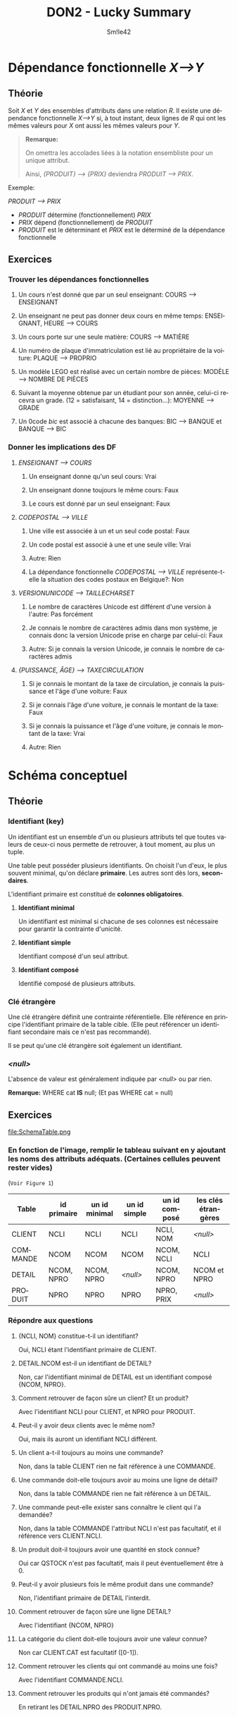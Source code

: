 #+latex_class: luckypdf
#+language: fr
#+title: DON2 - Lucky Summary
#+author: Sm!le42

* Dépendance fonctionnelle /X-->Y/
** Théorie
Soit /X/ et /Y/ des ensembles d'attributs dans une relation /R/. Il existe une dépendance fonctionnelle /X-->Y/ si, à tout instant, deux lignes de /R/ qui ont les mêmes valeurs pour /X/ ont aussi les mêmes valeurs pour /Y/.
#+begin_quote
*Remarque:*

On omettra les accolades liées à la notation ensembliste pour un unique attribut.

Ainsi, /{PRODUIT} --> {PRIX}/ deviendra /PRODUIT --> PRIX/.
#+end_quote
\color{luckydarkgray}
Exemple:

/PRODUIT --> PRIX/
- /PRODUIT/ détermine (fonctionnellement) /PRIX/
- /PRIX/ dépend (fonctionnellement) de /PRODUIT/
- /PRODUIT/ est le déterminant et /PRIX/ est le déterminé de la dépendance fonctionnelle
\color{black}
** Exercices
*** Trouver les dépendances fonctionnelles
**** Un cours n'est donné que par un seul enseignant: \color{luckydarkgreen}COURS --> ENSEIGNANT\color{black}
**** Un enseignant ne peut pas donner deux cours en même temps: \color{luckydarkgreen}ENSEIGNANT, HEURE --> COURS\color{black}
**** Un cours porte sur une seule matière: \color{luckydarkgreen}COURS --> MATIÈRE\color{black}
**** Un numéro de plaque d'immatriculation est lié au propriétaire de la voiture: \color{luckydarkgreen}PLAQUE --> PROPRIO\color{black}
**** Un modèle LEGO est réalisé avec un certain nombre de pièces: \color{luckydarkgreen}MODÈLE --> NOMBRE DE PIÈCES\color{black}
**** Suivant la moyenne obtenue par un étudiant pour son année, celui-ci recevra un grade. (12 = satisfaisant, 14 = distinction...): \color{luckydarkgreen}MOYENNE --> GRADE\color{black}
**** Un 0code /bic/ est associé à chacune des banques: \color{luckydarkgreen}BIC --> BANQUE et BANQUE --> BIC\color{black}
*** Donner les implications des DF
**** /ENSEIGNANT --> COURS/
***** Un enseignant donne qu'un seul cours: \color{luckydarkgreen}Vrai\color{black}
***** Un enseignant donne toujours le même cours: \color{luckydarkred}Faux\color{black}
***** Le cours est donné par un seul enseignant: \color{luckydarkred}Faux\color{black}
**** /CODEPOSTAL --> VILLE/
***** Une ville est associée à un et un seul code postal: \color{luckydarkred}Faux\color{black}
***** Un code postal est associé à une et une seule ville: \color{luckydarkgreen}Vrai\color{black}
***** Autre: \color{luckydarkgray}Rien\color{black}
***** La dépendance fonctionnelle /CODEPOSTAL --> VILLE/ représente-t-elle la situation des codes postaux en Belgique?: \color{luckydarkred}Non\color{black}
**** /VERSIONUNICODE --> TAILLECHARSET/
***** Le nombre de caractères Unicode est différent d'une version à l'autre: \color{luckydarkgreen}Pas forcément\color{black}
***** Je connais le nombre de caractères admis dans mon système, je connais donc la version Unicode prise en charge par celui-ci: \color{luckydarkred}Faux\color{black}
***** Autre: \color{luckydarkgreen}Si je connais la version Unicode, je connais le nombre de caractères admis\color{black}
**** /{PUISSANCE, ÂGE} --> TAXECIRCULATION/
***** Si je connais le montant de la taxe de circulation, je connais la puissance et l'âge d'une voiture: \color{luckydarkred}Faux\color{black}
***** Si je connais l'âge d'une voiture, je connais le montant de la taxe: \color{luckydarkred}Faux\color{black}
***** Si je connais la puissance et l'âge d'une voiture, je connais le montant de la taxe: \color{luckydarkgreen}Vrai\color{black}
***** Autre: \color{luckydarkgray}Rien\color{black}
* Schéma conceptuel
** Théorie
*** Identifiant (key)
Un identifiant est un ensemble d'un ou plusieurs attributs tel que toutes valeurs de ceux-ci nous permette de retrouver, à tout moment, au plus un tuple.

Une table peut posséder plusieurs identifiants. On choisit l'un d'eux, le plus souvent minimal, qu'on déclare *primaire*. Les autres sont dès lors, *secondaires*.

L'identifiant primaire est constitué de *colonnes obligatoires*.
**** *Identifiant minimal*

Un identifiant est minimal si chacune de ses colonnes est nécessaire pour garantir la contrainte d'unicité.

**** *Identifiant simple*

Identifiant composé d'un seul attribut.

**** *Identifiant composé*

Identifié composé de plusieurs attributs.
*** Clé étrangère
Une clé étrangère définit une contrainte référentielle. Elle référence en principe l'identifiant primaire de la table cible. (Elle peut référencer un identifiant secondaire mais ce n'est pas recommandé).

Il se peut qu'une clé étrangère soit également un identifiant.
*** /<null>/
L'absence de valeur est généralement indiquée par /<null>/ ou par rien.

*Remarque:* WHERE cat *IS* null; \color{luckydarkgray}(Et pas WHERE cat = null)\color{black}
** Exercices
#+caption: Schéma Table
#+attr_latex: :width 300px
file:SchemaTable.png
*** En fonction de l'image, remplir le tableau suivant en y ajoutant les noms des attributs adéquats. (Certaines cellules peuvent rester vides)

\color{luckydarkgray}(=Voir Figure 1=)\color{black}
#+attr_latex: :align c|c|c|c|c|c
| Table    | id primaire | un id minimal | un id simple | un id composé | les clés étrangères |
|----------+-------------+---------------+--------------+---------------+---------------------|
| CLIENT   | NCLI        | NCLI          | NCLI         | NCLI, NOM     | /<null>/            |
| COMMANDE | NCOM        | NCOM          | NCOM         | NCOM, NCLI    | NCLI                |
| DETAIL   | NCOM, NPRO  | NCOM, NPRO    | /<null>/     | NCOM, NPRO    | NCOM et NPRO        |
| PRODUIT  | NPRO        | NPRO          | NPRO         | NPRO, PRIX    | /<null>/            |

*** Répondre aux questions
**** {NCLI, NOM} constitue-t-il un identifiant?

\color{luckydarkgreen}Oui, NCLI étant l'identifiant primaire de CLIENT.\color{black}
**** DETAIL.NCOM est-il un identifiant de DETAIL?

\color{luckydarkred}Non, car l'identifiant minimal de DETAIL est un identifiant composé {NCOM, NPRO}.\color{black}
**** Comment retrouver de façon sûre un client? Et un produit?

\color{luckydarkgreen}Avec l'identifiant NCLI pour CLIENT, et NPRO pour PRODUIT.\color{black}
**** Peut-il y avoir deux clients avec le même nom?

\color{luckydarkgreen}Oui, mais ils auront un identifiant NCLI différent.\color{black}
**** Un client a-t-il toujours au moins une commande?

\color{luckydarkred}Non, dans la table CLIENT rien ne fait référence à une COMMANDE.\color{black}
**** Une commande doit-elle toujours avoir au moins une ligne de détail?

\color{luckydarkred}Non, dans la table COMMANDE rien ne fait référence à un DETAIL.\color{black}
**** Une commande peut-elle exister sans connaître le client qui l'a demandée?

\color{luckydarkred}Non, dans la table COMMANDE l'attribut NCLI n'est pas facultatif, et il référence vers CLIENT.NCLI.\color{black}
**** Un produit doit-il toujours avoir une quantité en stock connue?

\color{luckydarkgreen}Oui car QSTOCK n'est pas facultatif, mais il peut éventuellement être à 0.\color{black}
**** Peut-il y avoir plusieurs fois le même produit dans une commande?

\color{luckydarkred}Non, l'identifiant primaire de DETAIL l'interdit.\color{black}
**** Comment retrouver de façon sûre une ligne DETAIL?

\color{luckydarkgreen}Avec l'identifiant {NCOM, NPRO}\color{black}
**** La catégorie du client doit-elle toujours avoir une valeur connue?

\color{luckydarkred}Non car CLIENT.CAT est facultatif ([0-1]).\color{black}
**** Comment retrouver les clients qui ont commandé au moins une fois?

\color{luckydarkgreen}Avec l'identifiant COMMANDE.NCLI.\color{black}
**** Comment retrouver les produits qui n'ont jamais été commandés?

\color{luckydarkgreen}En retirant les DETAIL.NPRO des PRODUIT.NPRO.\color{black}
* Projection et sélection
** Théorie
*** SELECT /\pi_{{attributs de la projection}}/ (Relation)
Toute requête *SELECT* renvoie un résultat sous la forme d'une table.

*Notation:* /\pi_{{attributs de la projection}}/ (Relation) \color{luckydarkgray}(SELECT attributs FROM Relation)\color{black}

\color{luckydarkgray}
Exemple:

NUMERONOMCLIENT = /\pi_{{NCLI, NOM}}/ (CLIENT)

signifie:

SELECT NCLI, NOM FROM CLIENT;
\color{black}
*** DISTINCT
La commande DISTINCT permet de récupérer les informations en ignorant les doublons.

\color{luckydarkgray}Exemple: SELECT DISTINCT LOCALITE FROM CLIENT;\color{black}
*** WHERE /\sigma_{{condition de la sélection}}/
La commande WHERE permet d'ajouer une condition à la requête.

*Notation:* /\sigma_{{condition de la sélection}}/ (Relation) \color{luckydarkgray}(SELECT * FROM RELATION WHERE condition)\color{black}

\color{luckydarkgray}
Exemple:

CLIENTCATB2 = /\sigma_{{CAT="B2"}}/ (CLIENT)

signifie:

SELECT * FROM CLIENT WHERE CAT="B2";
\color{black}
*** IN
SELECT NCLI FROM CLIENT WHERE CAT IN ("C1", "C2", "C3");

\color{luckydarkgray}
CAT = "C1" ou "C2" ou "C3"
\color{black}
*** BETWEEN
SELECT NCLI FROM CLIENT WHERE COMPTE BETWEEN 1000 AND 4000;

\color{luckydarkgray}
COMPTE >= 1000 et <= 4000
\color{black}
*** LIKE (_ et %)
SELECT NCLI FROM CLIENT WHERE CAT LIKE "B_";

\color{luckydarkgray}
Le '_' remplace un caractère quelconque. (Par exemple "B2" ou "B4" ou "BX")

C'est l'équivalent du '?' dans Linux. (=B?=)
\color{black}

SELECT NPRO FROM PRODUIT WHERE LIBELLE LIKE "%SAPIN%";

\color{luckydarkgray}
Le % remplace 0 ou plusieurs caractères quelconques. (Par exemple "1SAPIN2" ou "SAPINXYZ" ou "SAPIN")

C'est l'équivalent du '*' dans Linux. (=*SAPIN*=)
\color{black}
*** AS
SELECT NPRO AS Produits, 0.21*prix*qstock AS ValeurTVA FROM PRODUIT WHERE QSTOCK > 500;

\color{luckydarkgray}
On donne un alias aux colonnes. (Leur nom sera Produits et ValeurTVA)
\color{black}
** Exercices
#+caption: Projection Selection 1
#+attr_latex: :width 300px
file:PROJECTIONSELECTION1.png
*** Répondre aux questions
\color{luckydarkgray}(=Voir Figure 2=)\color{black}
**** Fournissez une expression relationnelle donnant les identifications de sections organisées dans lesquelles au moins un étudiant est inscrit

\color{luckydarkgreen} /\pi_{{etuSec}}/ (Etudiant)\color{black}
**** Fournissez une expression relationnelle donnant les identifications de sections organisées dans lesquelles au moins un étudiant de troisième bloc est inscrit

\color{luckydarkgreen} /\pi_{{etuSec}}/ (/\sigma_{{etuAn=3}}/ (Etudiant))\color{black}
*** Donner la sémantique
\color{luckydarkgray}(=Voir Figure 2=)\color{black}
**** /\sigma_{{(etuAn=2 OU etuAn=3) ET etuSec='R'}}/ (Etudiant)

\color{luckydarkgreen}Donne toutes les infos des étudiants de 2ème ou 3ème de la section R.\color{black}
**** /\pi_{{etuSec}}/ (/\sigma_{{etuNom="Durant" ET etuAn=1}}/ (Etudiant))

\color{luckydarkgreen}Donne la section des étudiants qui s'appellent Durant et qui sont en 1ère.\color{black}
**** /\pi_{{etuSec, etuTel}}/ (/\sigma_{{etuNom!="Durant" OU etuAn!=1}}/ (Etudiant))

\color{luckydarkgreen}Donne la section et le numéro de téléphone des étudiant ne s'appelant pas Durant ou n'étant pas en 1ère.\color{black}
**** SELECT *

\quad FROM CLIENT;

\color{luckydarkgreen}Donne toutes les informations de la table CLIENT.\color{black}
**** SELECT DISTINCT NCLI

\quad FROM COMMANDE

\quad WHERE NCOM BETWEEN 30178 AND 30188;

\color{luckydarkgreen}Donne la liste sans doublon des numéros de clients ayant passé les commandes dont le numéro est compris entre 30179 et 30188 inclus.\color{black}
**** SELECT QSTOCK*PRIX

\quad FROM PRODUIT

\quad WHERE LIBELLE LIKE "CHE%";

\color{luckydarkgreen}Donne la valeur du stock des produits dont le libellé commence par "CHE".\color{black}
**** SELECT NOM, NCLI
\quad FROM CLIENT

\quad WHERE CAT NOT IN ("B1", "C1") AND CAT IS NOT null;

\color{luckydarkgreen}Donne le nom et le numéro des clients qui ont une catégorie non nulle et autre que B1 et C1.\color{black}
**** SELECT DISTINCT NPRO

\quad FROM PRODUIT

\quad WHERE LIBELLE LIKE "%SAPIN%" AND PRIX BETWEEN 100 AND 150;

\color{luckydarkgreen}Donne les différents numéros de produit ayant SAPIN dans leur libellé et un prix entre 100 et 150 inclus.\color{black}
* Jointure (A) $\bowtie_{<condition>}$ (B)
** Théorie
La jointure permet de produire une table constituée de données extraites de plusieurs tables. C'est donc l'ensemble des lignes du produit cartésien qui vérifient la condition.

*Notation:* (A) $\bowtie_{<condition>}$ (B) \color{luckydarkgray}(SELECT * FROM A JOIN B ON condition)\color{black}
*** Produit cartésien A \times B
Chaque ligne d'une table (A) est couplée avec chaque ligne d'une autre table (B).
** Exercices
#+caption: Tables Exercices Jointures
#+attr_latex: :width 300px
file:TablesJointuresExercices.png
*** Donner la liste des tuples de A
\color{luckydarkgray}(=Voir Figure 3=)\color{black}
**** La valeur de a2 apparaît dans b2

\color{luckydarkgreen}
(A) $\bowtie_{a2=b2}$ (B)
#+attr_latex: :align c|c|c|c|c|c
| a1 | a2   | a3 | b1 | b2   | b3 |
|----+------+----+----+------+----|
| 20 | bbbb | 15 | 15 | bbbb | 40 |
| 40 | dddd | 33 | 49 | dddd | 75 |
\color{black}
**** La valeur de a2 n'apparaît pas dans b2

\color{luckydarkgreen}
(A) $\bowtie_{a2!=b2}$ (B)
#+attr_latex: :align c|c|c|c|c|c
|                        a1 | a2                          |                        a3 |                        b1 | b2                          |                        b3 |
|---------------------------+-----------------------------+---------------------------+---------------------------+-----------------------------+---------------------------|
|                        10 | aaaa                        |                        15 |                        33 | xxxx                        |                        10 |
|                        10 | aaaa                        |                        15 |                        15 | bbbb                        |                        40 |
|                        10 | aaaa                        |                        15 |                        41 | tttt                        |                        40 |
|                        10 | aaaa                        |                        15 |                        49 | dddd                        |                        75 |
|                        20 | bbbb                        |                        15 |                        33 | xxxx                        |                        10 |
| \color{luckydarkred} +20+ | \color{luckydarkred} +bbbb+ | \color{luckydarkred} +15+ | \color{luckydarkred} +15+ | \color{luckydarkred} +bbbb+ | \color{luckydarkred} +40+ |
|                        20 | bbbb                        |                        15 |                        41 | tttt                        |                        40 |
|                        20 | bbbb                        |                        15 |                        49 | dddd                        |                        75 |
|                        30 | cccc                        |                        22 |                        33 | xxxx                        |                        10 |
|                        30 | cccc                        |                        22 |                        15 | bbbb                        |                        40 |
|                        30 | cccc                        |                        22 |                        41 | tttt                        |                        40 |
|                        30 | cccc                        |                        22 |                        49 | dddd                        |                        75 |
|                        40 | dddd                        |                        33 |                        33 | xxxx                        |                        10 |
|                        40 | dddd                        |                        33 |                        15 | bbbb                        |                        40 |
|                        40 | dddd                        |                        33 |                        41 | tttt                        |                        40 |
| \color{luckydarkred} +40+ | \color{luckydarkred} +dddd+ | \color{luckydarkred} +33+ | \color{luckydarkred} +49+ | \color{luckydarkred} +dddd+ | \color{luckydarkred} +75+ |
\color{black}
*** Calculer
\color{luckydarkgray}(=Voir Figure 3=)\color{black}
**** (A) $\bowtie_{a1=b3}$ (/\sigma_{{b3=75}}/ (B))

\color{luckydarkgreen} = $\varnothing$ \color{black}
**** /\pi_{{a1, b1, b2, b3}}/ (/\sigma_{{b1=15}}/ ((A) $\bowtie_{a1=b3}$ (B)))

***** \color{luckydarkgreen}D'abord (A) $\bowtie_a1=b3$ (B)
#+attr_latex: :align c|c|c|c|c|c
| a1 | a2   | a3 | b1 | b2   | b3 |
|----+------+----+----+------+----|
| 10 | aaaa | 15 | 33 | xxxx | 10 |
| 40 | dddd | 33 | 15 | bbbb | 40 |
| 40 | dddd | 33 | 41 | tttt | 40 |
\color{black}
***** \color{luckydarkgreen}Ensuite /\sigma_{{b1=15}} ((A) $\bowtie_a1=b3$ (B))/
#+attr_latex: :align c|c|c|c|c|c
| a1 | a2   | a3 | b1 | b2   | b3 |
|----+------+----+----+------+----|
| 40 | dddd | 33 | 15 | bbbb | 40 |
\color{black}
***** \color{luckydarkgreen}Enfin /\pi_{{a1, b1, b2, b3}}/ (/\sigma_{{b1=15}}/ ((A) $\bowtie_{a1=b3}$ (B)))
#+attr_latex: :align c|c|c|c
| a1 | b1 | b2   | b3 |
|----+----+------+----|
| 40 | 15 | bbbb | 40 |
\color{black}
**** /\pi_{{a1, a2, b1, b2}}/ ((A) $\bowtie_{a2=b2}$ (B))

***** \color{luckydarkgreen}D'abord (A) $\bowtie_a2=b2$ (B)
#+attr_latex: :align c|c|c|c|c|c
| a1 | a2   | a3 | b1 | b2   | b3 |
|----+------+----+----+------+----|
| 20 | bbbb | 15 | 15 | bbbb | 40 |
| 40 | dddd | 33 | 49 | dddd | 75 |
\color{black}
***** \color{luckydarkgreen}Enfin /\pi_{{a1, a2, b1, b2}}/ ((A) $\bowtie_{a2=b2}$ (B))
#+attr_latex: :align c|c|c|c
| a1 | a2   | b1 | b2   |
|----+------+----+------|
| 20 | bbbb | 15 | bbbb |
| 40 | dddd | 49 | dddd |
\color{black}
**** (A) $\bowtie_{A.a1=C.b3}$ ((A) $\bowtie_{a3=b1}$ (B))C
***** \color{luckydarkgreen}D'abord (A) $\bowtie_{a3=b1}$ (B) ce qui nous donne C
#+attr_latex: :align c|c|c|c|c|c
| a1 | a2   | a3 | b1 | b2   | b3 |
|----+------+----+----+------+----|
| 10 | aaaa | 15 | 15 | bbbb | 40 |
| 20 | bbbb | 15 | 15 | bbbb | 40 |
| 40 | dddd | 33 | 33 | xxxx | 10 |
\color{black}
***** \color{luckydarkgreen}Enfin (A) $\bowtie_{A.a1=C.b3}$ ((A) $\bowtie_{a3=b1}$ (B))C
#+attr_latex: :align c|c|c|c|c|c|c|c|c
| a1 | a2   | a3 | a1 | a2   | a3 | b1 | b2   | b3 |
|----+------+----+----+------+----+----+------+----|
| 40 | dddd | 33 | 10 | aaaa | 15 | 15 | bbbb | 40 |
| 40 | dddd | 33 | 20 | bbbb | 15 | 15 | bbbb | 40 |
| 10 | aaaa | 15 | 40 | dddd | 33 | 33 | xxxx | 10 |
\color{black}
*** Donner la sémantique (ATTENTION! RÉPONSES NON VÉRIFIÉE PAR UN ENSEIGNANT)
\color{luckydarkgray}(=Voir Figure 4=)\color{black}
#+caption: Jointure Tables Exercices
#+attr_latex: :width 300px
file:SchemaTable.png
**** SELECT DETAIL.NCOM, DETAIL.NPRO, QCOM, QSTOCK

\quad FROM DETAIL

\quad \quad JOIN PRODUIT ON DETAIL.NPRO = PRODUIT.NPRO

\quad WHERE QCOM > QSTOCK;

\color{luckydarkred}Réponse non vérifiée pas un enseignant... Attention aux erreurs!\color{black}

\color{luckydarkgreen}Retourne le numéro de commande, le numéro de produit, la quantité de commandes et la quantité en stock des produits où la quantité de commande dépasse la quantité en stock.\color{black}
**** SELECT DISTINCT P.NPRO, LIBELLE, PRIX

\quad FROM PRODUIT P

\quad \quad JOIN DETAIL D ON P.NPRO = D.NPRO

\quad \quad JOIN COMMANDE COM ON COM.NCOM = D.NCOM

\quad \quad JOIN CLIENT C ON C.NCLI = COM.NCLI

\quad WHERE LOCALITE IN ("Bruxelles", "Liège", "Namur");

\color{luckydarkred}Réponse non vérifiée pas un enseignant... Attention aux erreurs!\color{black}

\color{luckydarkgreen}Retourne le numéro de produit, le libellé et le prix des produits qui ont déjà été commandés par des client dont la localité est "Bruxelles", "Liège", ou "Namur" (sans doublon).\color{black}
**** SELECT DISTINCT CLIENT.NCLI

\quad FROM COMMANDE

\quad \quad JOIN CLIENT ON CLIENT.NCLI = COMMANDE.NCLI

\quad WHERE COMPTE < 0;

\color{luckydarkred}Réponse non vérifiée pas un enseignant... Attention aux erreurs!\color{black}

\color{luckydarkgreen}Retourne le numéro de client des clients qui ont effectué une commande et dont le compte est négatif (sans doublon).\color{black}
**** Si la table CLIENT comporte 16 lignes et la table COMMANDE 7, combien de lignes seront retournées par la requête suivante:
\color{luckydarkgray}(=Voir Figure 5=)\color{black}

SELECT *

\quad FROM COMMANDE

\quad \quad JOIN CLIENT ON CLIENT.NCLI!=COMMANDE.NCLI;

#+caption: Tables Ex2
#+attr_latex: :width 300px
file:TablesEx2.png

\color{luckydarkred}Réponse non vérifiée pas un enseignant... Attention aux erreurs!\color{black}

\color{luckydarkgreen}105 lignes seront retournées car 16*7 -- 7. Cette requête retourne toutes les infos des clients qui n'ont jamais passé de commandes.\color{black}
**** SELECT SUP.DptNo, SUP.dptLib, DPT.dptLib

\quad FROM DEPARTEMENT SUP

\quad \quad JOIN DEPARTEMENT DPT ON DPT.dptAdm=SUP.dptNo;

\color{luckydarkgray}(=Voir Figure 6=)\color{black}

#+caption: Tables Ex3
#+attr_latex: :width 200px
file:TablesEx3.png

\color{luckydarkred}Réponse non vérifiée pas un enseignant... Attention aux erreurs!\color{black}

\color{luckydarkgreen}Retourne le numéro de département et le libellé de département du produit cartésien de la table DÉPARTEMENT par elle-même ainsi que le libellé de département de la table DÉPARTEMENT où l'Adm du département de la table est égal au numéro de département du produit cartésien de la table DÉPARTEMENT par elle-même.\color{black}
**** La requête suivante retournera combien de ligne?

\color{luckydarkgray}(=Voir Figure 6=)\color{black}

SELECT SUP.dptNo, SUP.dptLib, DPT.dptLib

\quad FROM DEPARTEMENT SUP

\quad \quad JOIN DEPARTEMENT DPT ON DPT.dptAdm != SUP.dptNo;

\color{luckydarkred}Réponse non vérifiée pas un enseignant... Attention aux erreurs!\color{black}

\color{luckydarkgreen}8 lignes seront retournées car 64 -- 56. Cette requête retourne le numéro de département et le libellé de département du produit cartésien de la table DÉPARTEMENT par elle-même ainsi que le libellé de département de la table DÉPARTEMENT où l'Adm du département de la table est différent du numéro de département du produit cartésien de la table DÉPARTEMENT par elle-même.\color{black}
